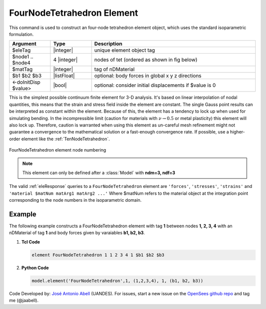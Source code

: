 .. _FourNodeTetrahedron:

FourNodeTetrahedron Element
^^^^^^^^^^^^^^^^^^^^^^^^^^^

This command is used to construct an four-node tetrahedron element object, which uses the standard isoparametric formulation.

.. function:: element FourNodeTetrahedron $eleTag $node1 $node2 $node3 $node4 $matTag <$b1 $b2 $b3> <doInitDisp?>

.. csv-table:: 
   :header: "Argument", "Type", "Description"
   :widths: 10, 10, 40

   $eleTag, |integer|,	unique element object tag
   $node1 .. $node4, 4 |integer|, nodes of tet (ordered as shown in fig below)
   $matTag, |integer|, tag of nDMaterial
   $b1 $b2 $b3, |listFloat|, optional: body forces in global x y z directions
   <-doInitDisp $value>, |bool|, optional: consider initial displacements if $value is 0

This is the simplest possible continuum finite element for 3-D analysis. It's based on linear interpolation of nodal quantities, this means that the strain and stress field inside the element are constant. The single Gauss point results can be interpreted as constant within the element. Because of this, the element has a tendency to lock up when used for simulating bending. In the incompressible limit (caution for materials with :math:`\nu \rightarrow 0.5` or metal plasticity) this element will also lock up. Therefore, caution is warranted when using this element as un-careful mesh refinement might not guarantee a convergence to the mathematical solution or a fast-enough convergence rate. If possible, use a higher-order element like the :ref:`TenNodeTetrahedron`. 


.. figure:: figures/FourNodeTetrahedron/FourNodeTetrahedron.png
	:align: center
	:figclass: align-center

	FourNodeTetrahedron element node numbering


.. note::

   This element can only be defined after a :class:`Model` with **ndm=3, ndf=3**


The valid :ref:`eleResponse` queries to a ``FourNodeTetrahedron`` element are ``'forces'``, ``'stresses'``, ``'strains'`` and ``'material $matNum matArg1 matArg2 ...'`` Where $matNum refers to the material object at the integration point corresponding to the node numbers in the isoparametric domain.


Example 
-------

The following example constructs a FourNodeTetrahedron element with tag **1** between nodes **1, 2, 3, 4** with an nDMaterial of tag **1** and body forces given by varaiables **b1, b2, b3**.

1. **Tcl Code**

   .. code-block:: tcl

      element FourNodeTetrahedron 1 1 2 3 4 1 $b1 $b2 $b3

2. **Python Code**

   .. code-block:: python

      model.element('FourNodeTetrahedron',1, (1,2,3,4), 1, (b1, b2, b3))

Code Developed by: `José Antonio Abell <www.joseabell.com>`_ (UANDES). For issues, start a new issue on the `OpenSees github repo <https://github.com/OpenSees/OpenSees>`_ and tag me (@jaabell). 

